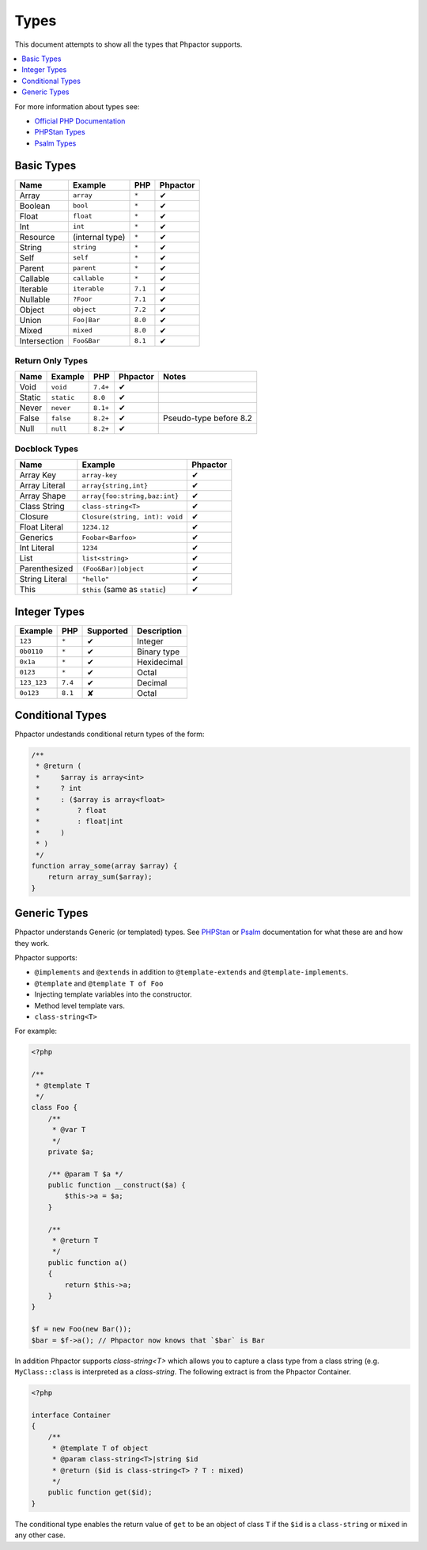 Types
=====

This document attempts to show all the types that Phpactor supports.

.. contents::
   :depth: 1
   :backlinks: none
   :local:

For more information about types see:


- `Official PHP Documentation <https://www.php.net/manual/en/language.types.declarations.php>`_
- `PHPStan Types <https://phpstan.org/writing-php-code/phpdoc-types>`_
- `Psalm Types <https://psalm.dev/docs/annotating_code/typing_in_psalm/>`_

Basic Types
-----------

.. table::
    :align: left

    ==============   ==================  =========  ========
    Name             Example             PHP        Phpactor
    ==============   ==================  =========  ========
    Array            ``array``           ``*``      ✔ 
    Boolean          ``bool``            ``*``      ✔
    Float            ``float``           ``*``      ✔
    Int              ``int``             ``*``      ✔
    Resource         (internal type)     ``*``      ✔
    String           ``string``          ``*``      ✔
    Self             ``self``            ``*``      ✔
    Parent           ``parent``          ``*``      ✔
    Callable         ``callable``        ``*``      ✔
    Iterable         ``iterable``        ``7.1``    ✔ 
    Nullable         ``?Foor``           ``7.1``    ✔
    Object           ``object``          ``7.2``    ✔
    Union            ``Foo|Bar``         ``8.0``    ✔
    Mixed            ``mixed``           ``8.0``    ✔
    Intersection     ``Foo&Bar``         ``8.1``    ✔
    ==============   ==================  =========  ========

Return Only Types
~~~~~~~~~~~~~~~~~

.. table::
    :align: left

    ==============   ==================  =========  ========  ========================
    Name             Example             PHP        Phpactor  Notes
    ==============   ==================  =========  ========  ========================
    Void             ``void``            ``7.4+``   ✔
    Static           ``static``          ``8.0``    ✔
    Never            ``never``           ``8.1+``   ✔
    False            ``false``           ``8.2+``   ✔         Pseudo-type before 8.2
    Null             ``null``            ``8.2+``   ✔
    ==============   ==================  =========  ========  ========================

Docblock Types
~~~~~~~~~~~~~~

.. table::
    :align: left

    ===============  ==============================  ========  
    Name             Example                         Phpactor  
    ===============  ==============================  ========  
    Array Key        ``array-key``                   ✔          
    Array Literal    ``array{string,int}``           ✔
    Array Shape      ``array{foo:string,baz:int}``   ✔
    Class String     ``class-string<T>``             ✔
    Closure          ``Closure(string, int): void``  ✔
    Float Literal    ``1234.12``                     ✔ 
    Generics         ``Foobar<Barfoo>``              ✔ 
    Int Literal      ``1234``                        ✔ 
    List             ``list<string>``                ✔ 
    Parenthesized    ``(Foo&Bar)|object``            ✔ 
    String Literal   ``"hello"``                     ✔ 
    This             ``$this`` (same as ``static``)  ✔
    ===============  ==============================  ========

Integer Types
-------------

.. table::
    :align: left

    ==============  =============  =========  =========== 
    Example         PHP            Supported  Description
    ==============  =============  =========  =========== 
    ``123``         ``*``          ✔          Integer     
    ``0b0110``      ``*``          ✔          Binary type 
    ``0x1a``        ``*``          ✔          Hexidecimal 
    ``0123``        ``*``          ✔          Octal       
    ``123_123``     ``7.4``        ✔          Decimal       
    ``0o123``       ``8.1``        ✘          Octal       
    ==============  =============  =========  ===========

Conditional Types
-----------------

Phpactor undestands conditional return types of the form:


.. code-block::

    /**
     * @return (
     *     $array is array<int>
     *     ? int
     *     : ($array is array<float>
     *         ? float
     *         : float|int
     *     )
     * )
     */
    function array_some(array $array) {
        return array_sum($array);
    }

Generic Types
-------------

Phpactor understands Generic (or templated) types. See `PHPStan <https://phpstan.org/blog/generics-in-php-using-phpdocs>`_ or
`Psalm <https://psalm.dev/docs/annotating_code/templated_annotations/>`_
documentation for what these are and how they work.

Phpactor supports:

- ``@implements`` and ``@extends`` in addition to ``@template-extends`` and
  ``@template-implements``.
- ``@template`` and ``@template T of Foo``
- Injecting template variables into the constructor.
- Method level template vars.
- ``class-string<T>``

For example:

.. code-block:: php

    <?php

    /**
     * @template T
     */
    class Foo {
        /**
         * @var T
         */
        private $a;

        /** @param T $a */
        public function __construct($a) {
            $this->a = $a;
        }

        /**
         * @return T
         */
        public function a()
        {
            return $this->a;
        }
    }

    $f = new Foo(new Bar());
    $bar = $f->a(); // Phpactor now knows that `$bar` is Bar

In addition Phpactor supports `class-string<T>` which allows you to capture a
class type from a class string (e.g. ``MyClass::class`` is interpreted as a
`class-string`. The following extract is from the Phpactor Container.

.. code-block:: php

    <?php

    interface Container
    {
        /**
         * @template T of object
         * @param class-string<T>|string $id
         * @return ($id is class-string<T> ? T : mixed)
         */
        public function get($id);
    }

The conditional type enables the return value of ``get`` to be an object of
class ``T`` if the ``$id`` is a ``class-string`` or ``mixed`` in any other
case.
